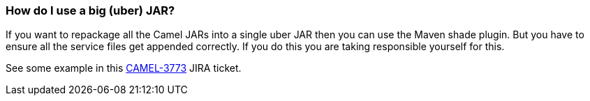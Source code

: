 [[HowdoIuseabiguberJAR-HowdoIuseabiguberJAR]]
=== How do I use a big (uber) JAR?

If you want to repackage all the Camel JARs into a single uber JAR then
you can use the Maven shade plugin. But you have to ensure all the
service files get appended correctly. If you do this you are taking
responsible yourself for this.

See some example in this
https://issues.apache.org/jira/browse/CAMEL-3773[CAMEL-3773] JIRA
ticket.
